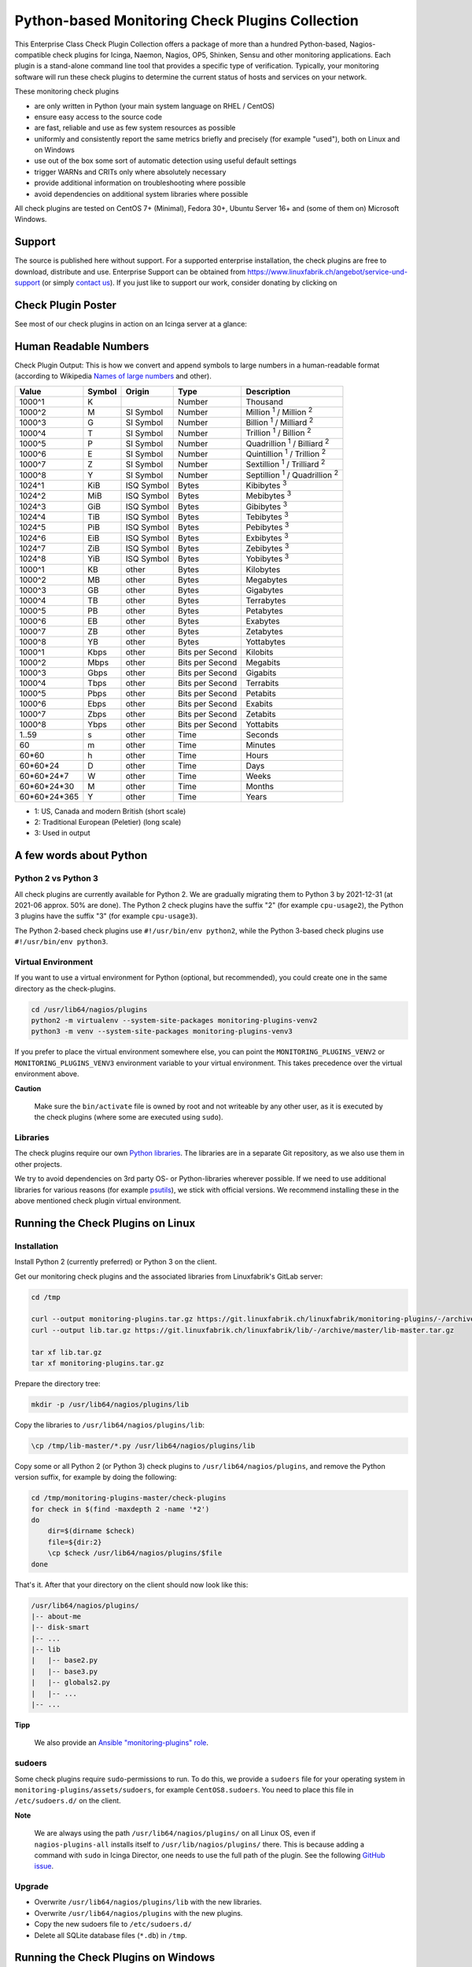 Python-based Monitoring Check Plugins Collection
================================================

.. image:: https://git.linuxfabrik.ch/linuxfabrik/monitoring-plugins/-/blob/develop/linuxfabrik-monitoring-check-plugins.png
    :align: center

.. raw:: html

   <img src="https://git.linuxfabrik.ch/linuxfabrik/monitoring-plugins/-/blob/develop/linuxfabrik-monitoring-check-plugins.png" align="center" width="300px" alt="right-aligned logo in README">


This Enterprise Class Check Plugin Collection offers a package of more than a hundred Python-based, Nagios-compatible check plugins for Icinga, Naemon, Nagios, OP5, Shinken, Sensu and other monitoring applications. Each plugin is a stand-alone command line tool that provides a specific type of verification. Typically, your monitoring software will run these check plugins to determine the current status of hosts and services on your network.

These monitoring check plugins

* are only written in Python (your main system language on RHEL / CentOS)
* ensure easy access to the source code
* are fast, reliable and use as few system resources as possible 
* uniformly and consistently report the same metrics briefly and precisely (for example "used"), both on Linux and on Windows
* use out of the box some sort of automatic detection using useful default settings
* trigger WARNs and CRITs only where absolutely necessary
* provide additional information on troubleshooting where possible
* avoid dependencies on additional system libraries where possible

All check plugins are tested on CentOS 7+ (Minimal), Fedora 30+, Ubuntu Server 16+  and (some of them on) Microsoft Windows.


Support
-------

The source is published here without support. For a supported enterprise installation, the check plugins are free to download, distribute and use. Enterprise Support can be obtained from https://www.linuxfabrik.ch/angebot/service-und-support (or simply `contact us <https://www.linuxfabrik.ch/ueber-uns/kontakt>`_). If you just like to support our work, consider donating by clicking on |Donate|


Check Plugin Poster
-------------------

See most of our check plugins in action on an Icinga server at a glance:

.. image:: linuxfabrik-monitoring-check-plugins.png


Human Readable Numbers
----------------------

Check Plugin Output: This is how we convert and append symbols to large numbers in a human-readable format (according to Wikipedia `Names of large numbers <https://en.wikipedia.org/w/index.php?title=Names_of_large_numbers&section=5#Extensions_of_the_standard_dictionary_numbers>`_ and other).

.. csv-table::
    :header-rows: 1
    
    Value,        Symbol, Origin,     Type,            Description
    1000^1,       K,      ,           Number,          Thousand
    1000^2,       M,      SI Symbol,  Number,          "Million :sup:`1` / Million :sup:`2`"
    1000^3,       G,      SI Symbol,  Number,          "Billion :sup:`1` / Milliard :sup:`2`"
    1000^4,       T,      SI Symbol,  Number,          "Trillion :sup:`1` / Billion :sup:`2`"
    1000^5,       P,      SI Symbol,  Number,          "Quadrillion :sup:`1` / Billiard :sup:`2`"
    1000^6,       E,      SI Symbol,  Number,          "Quintillion :sup:`1` / Trillion :sup:`2`"
    1000^7,       Z,      SI Symbol,  Number,          "Sextillion :sup:`1` / Trilliard :sup:`2`"
    1000^8,       Y,      SI Symbol,  Number,          "Septillion :sup:`1` / Quadrillion :sup:`2`"
    1024^1,       KiB,    ISQ Symbol, Bytes,           Kibibytes :sup:`3`
    1024^2,       MiB,    ISQ Symbol, Bytes,           Mebibytes :sup:`3`
    1024^3,       GiB,    ISQ Symbol, Bytes,           Gibibytes :sup:`3`
    1024^4,       TiB,    ISQ Symbol, Bytes,           Tebibytes :sup:`3`
    1024^5,       PiB,    ISQ Symbol, Bytes,           Pebibytes :sup:`3`
    1024^6,       EiB,    ISQ Symbol, Bytes,           Exbibytes :sup:`3`
    1024^7,       ZiB,    ISQ Symbol, Bytes,           Zebibytes :sup:`3`
    1024^8,       YiB,    ISQ Symbol, Bytes,           Yobibytes :sup:`3`
    1000^1,       KB,     other,      Bytes,           Kilobytes
    1000^2,       MB,     other,      Bytes,           Megabytes
    1000^3,       GB,     other,      Bytes,           Gigabytes
    1000^4,       TB,     other,      Bytes,           Terrabytes
    1000^5,       PB,     other,      Bytes,           Petabytes
    1000^6,       EB,     other,      Bytes,           Exabytes
    1000^7,       ZB,     other,      Bytes,           Zetabytes
    1000^8,       YB,     other,      Bytes,           Yottabytes
    1000^1,       Kbps,   other,      Bits per Second, Kilobits
    1000^2,       Mbps,   other,      Bits per Second, Megabits
    1000^3,       Gbps,   other,      Bits per Second, Gigabits
    1000^4,       Tbps,   other,      Bits per Second, Terrabits
    1000^5,       Pbps,   other,      Bits per Second, Petabits
    1000^6,       Ebps,   other,      Bits per Second, Exabits
    1000^7,       Zbps,   other,      Bits per Second, Zetabits
    1000^8,       Ybps,   other,      Bits per Second, Yottabits
    1..59,        s,      other,      Time,            Seconds
    60,           m,      other,      Time,            Minutes
    60*60,        h,      other,      Time,            Hours
    60*60*24,     D,      other,      Time,            Days
    60*60*24*7,   W,      other,      Time,            Weeks
    60*60*24*30,  M,      other,      Time,            Months
    60*60*24*365, Y,      other,      Time,            Years

* 1: US, Canada and modern British (short scale)
* 2: Traditional European (Peletier) (long scale)
* 3: Used in output


A few words about Python
------------------------

Python 2 vs Python 3
~~~~~~~~~~~~~~~~~~~~

All check plugins are currently available for Python 2. We are gradually migrating them to Python 3 by 2021-12-31 (at 2021-06 approx. 50% are done). The Python 2 check plugins have the suffix "2" (for example ``cpu-usage2``), the Python 3 plugins have the suffix "3" (for example ``cpu-usage3``).

The Python 2-based check plugins use ``#!/usr/bin/env python2``, while the Python 3-based check plugins use ``#!/usr/bin/env python3``. 


Virtual Environment
~~~~~~~~~~~~~~~~~~~

If you want to use a virtual environment for Python (optional, but recommended), you could create one in the same directory as the check-plugins.

.. code-block:: bash

    cd /usr/lib64/nagios/plugins
    python2 -m virtualenv --system-site-packages monitoring-plugins-venv2
    python3 -m venv --system-site-packages monitoring-plugins-venv3

If you prefer to place the virtual environment somewhere else, you can point the ``MONITORING_PLUGINS_VENV2`` or ``MONITORING_PLUGINS_VENV3`` environment variable to your virtual environment. This takes precedence over the virtual environment above.

**Caution**

    Make sure the ``bin/activate`` file is owned by root and not writeable by any other user, as it is executed by the check plugins (where some are executed using ``sudo``).


Libraries
~~~~~~~~~

The check plugins require our own `Python libraries <https://git.linuxfabrik.ch/linuxfabrik/lib>`_. The libraries are in a separate Git repository, as we also use them in other projects.

We try to avoid dependencies on 3rd party OS- or Python-libraries wherever possible. If we need to use additional libraries for various reasons (for example `psutils <https://psutil.readthedocs.io/en/latest/>`_), we stick with official versions. We recommend installing these in the above mentioned check plugin virtual environment.


Running the Check Plugins on Linux
----------------------------------

Installation
~~~~~~~~~~~~

Install Python 2 (currently preferred) or Python 3 on the client.

Get our monitoring check plugins and the associated libraries from Linuxfabrik's GitLab server:

.. code:: bash

    cd /tmp
    
    curl --output monitoring-plugins.tar.gz https://git.linuxfabrik.ch/linuxfabrik/monitoring-plugins/-/archive/master/monitoring-plugins-master.tar.gz
    curl --output lib.tar.gz https://git.linuxfabrik.ch/linuxfabrik/lib/-/archive/master/lib-master.tar.gz

    tar xf lib.tar.gz
    tar xf monitoring-plugins.tar.gz

Prepare the directory tree:

.. code:: bash

    mkdir -p /usr/lib64/nagios/plugins/lib

Copy the libraries to ``/usr/lib64/nagios/plugins/lib``:

.. code:: bash

    \cp /tmp/lib-master/*.py /usr/lib64/nagios/plugins/lib

Copy some or all Python 2 (or Python 3) check plugins to ``/usr/lib64/nagios/plugins``, and remove the Python version suffix, for example by doing the following:

.. code:: bash

    cd /tmp/monitoring-plugins-master/check-plugins
    for check in $(find -maxdepth 2 -name '*2')
    do
        dir=$(dirname $check)
        file=${dir:2}
        \cp $check /usr/lib64/nagios/plugins/$file
    done

That's it. After that your directory on the client should now look like this:

.. code:: text

   /usr/lib64/nagios/plugins/
   |-- about-me
   |-- disk-smart
   |-- ...
   |-- lib
   |   |-- base2.py
   |   |-- base3.py
   |   |-- globals2.py
   |   |-- ...
   |-- ...

**Tipp**

    We also provide an `Ansible "monitoring-plugins" role <https://git.linuxfabrik.ch/linuxfabrik-ansible/roles/monitoring-plugins>`_.


sudoers
~~~~~~~

Some check plugins require ``sudo``-permissions to run. To do this, we provide a ``sudoers`` file for your operating system in ``monitoring-plugins/assets/sudoers``, for example ``CentOS8.sudoers``. You need to place this file in ``/etc/sudoers.d/`` on the client.

**Note**

    We are always using the path ``/usr/lib64/nagios/plugins/`` on all Linux OS, even if ``nagios-plugins-all`` installs itself to ``/usr/lib/nagios/plugins/`` there. This is because adding a command with ``sudo`` in Icinga Director, one needs to use the full path of the plugin. See the following `GitHub issue <https://github.com/Icinga/icingaweb2-module-director/issues/2123>`_.


Upgrade
~~~~~~~

* Overwrite ``/usr/lib64/nagios/plugins/lib`` with the new libraries.
* Overwrite ``/usr/lib64/nagios/plugins`` with the new plugins.
* Copy the new sudoers file to ``/etc/sudoers.d/``
* Delete all SQLite database files (``*.db``) in ``/tmp``.


Running the Check Plugins on Windows
------------------------------------

TODO


Icinga
------

Configuration in Icinga Director
~~~~~~~~~~~~~~~~~~~~~~~~~~~~~~~~

For each check, you have to create an Icinga Command. We show this using the "cpu-usage" check plugin.

Create a command for "cpu-usage" in Icinga Director > Commands > Commands:

* Click "+Add", choose Command type: ``Plugin Check Command``
* Command name: ``cmd-check-cpu-usage``
* Command: ``/usr/lib64/nagios/plugins/cpu-usage``
* Timeout: set it according to hints in the check's README (usually ``10`` seconds)
* Click the "Add" button

Tab "Arguments":

* Run ``/usr/lib64/nagios/plugins/cpu-usage --help`` to get a list of all arguments.
* Create those you want to be customizable:

    * Argument name ``--always-ok``, Value type: String, Condition (set_if): ``$cpu_usage_always_ok$``
    * Argument name ``--count``, Value type: String, Value: ``$cpu_usage_count$``
    * Argument name ``--critical``, Value type: String, Value: ```$cpu_usage_critical$``
    * Argument name ``--warning``, Value type: String, Value: ```$cpu_usage_warning$``

Tab "Fields":

* Label "CPU Usage: Count", Field name "cpu_usage_count", Mandatory "n"
* Label "CPU Usage: Critical", Field name "cpu_usage_critical", Mandatory "n"
* Label "CPU Usage: Warning", Field name "cpu_usage_warning", Mandatory "n"

Now use this command within a Service Template, a Service Set and/or a Single Service.


Grafana
-------

There are two options to import the Grafana dashboards. You can either import them via the WebGUI or use provisioning.

When importing via the WebGUI simply import the ``plugin-name.grafana-external.json`` file.

If you want to use provisioning, take a look at `Grafana Provisioning <https://grafana.com/docs/grafana/latest/administration/provisioning/>`_.
Beware that you also need to provision the datasources if you want to use provisioning for the dashboards.

If you want to create a custom dashboards that contains a different selection of panels, you can do so using the ``tools/grafana-tool`` utility.

.. code:: bash

    # interactive usage
    ./tools/grafana-tool assets/grafana/all-panels-external.json
    ./tools/grafana-tool assets/grafana/all-panels-provisioning.json

    # for more options, see
    ./tools/grafana-tool --help


Roadmap
--------

Next steps (beside maintaining and writing new check plugins):

* Migrate every Plugin to Python 3.
* Provide a meaningful Grafana-Panel (where it makes sense).
* Compile check plugins for Windows using ``nuitka`` (where it makes sense).
* Provide a (unit) test for the majority of the check plugins (where it makes sense).
* Automate the testing pipeline (CentOS, Ubuntu, Debian, OpenSUSE, Windows).


Reporting Issues
----------------

For now, there are two ways:

1. Send an email to info[at]linuxfabrik[dot]ch, describing your problem
2. Create an account on `https://git.linuxfabrik.ch <https://git.linuxfabrik.ch>`_ and `submit an issue <https://git.linuxfabrik.ch/linuxfabrik/monitoring-plugins/-/issues/new>`_.







.. |Donate| image:: https://img.shields.io/badge/Donate-PayPal-green.svg
   :target: https://www.paypal.com/cgi-bin/webscr?cmd=_s-xclick&hosted_button_id=7AW3VVX62TR4A&source=url
